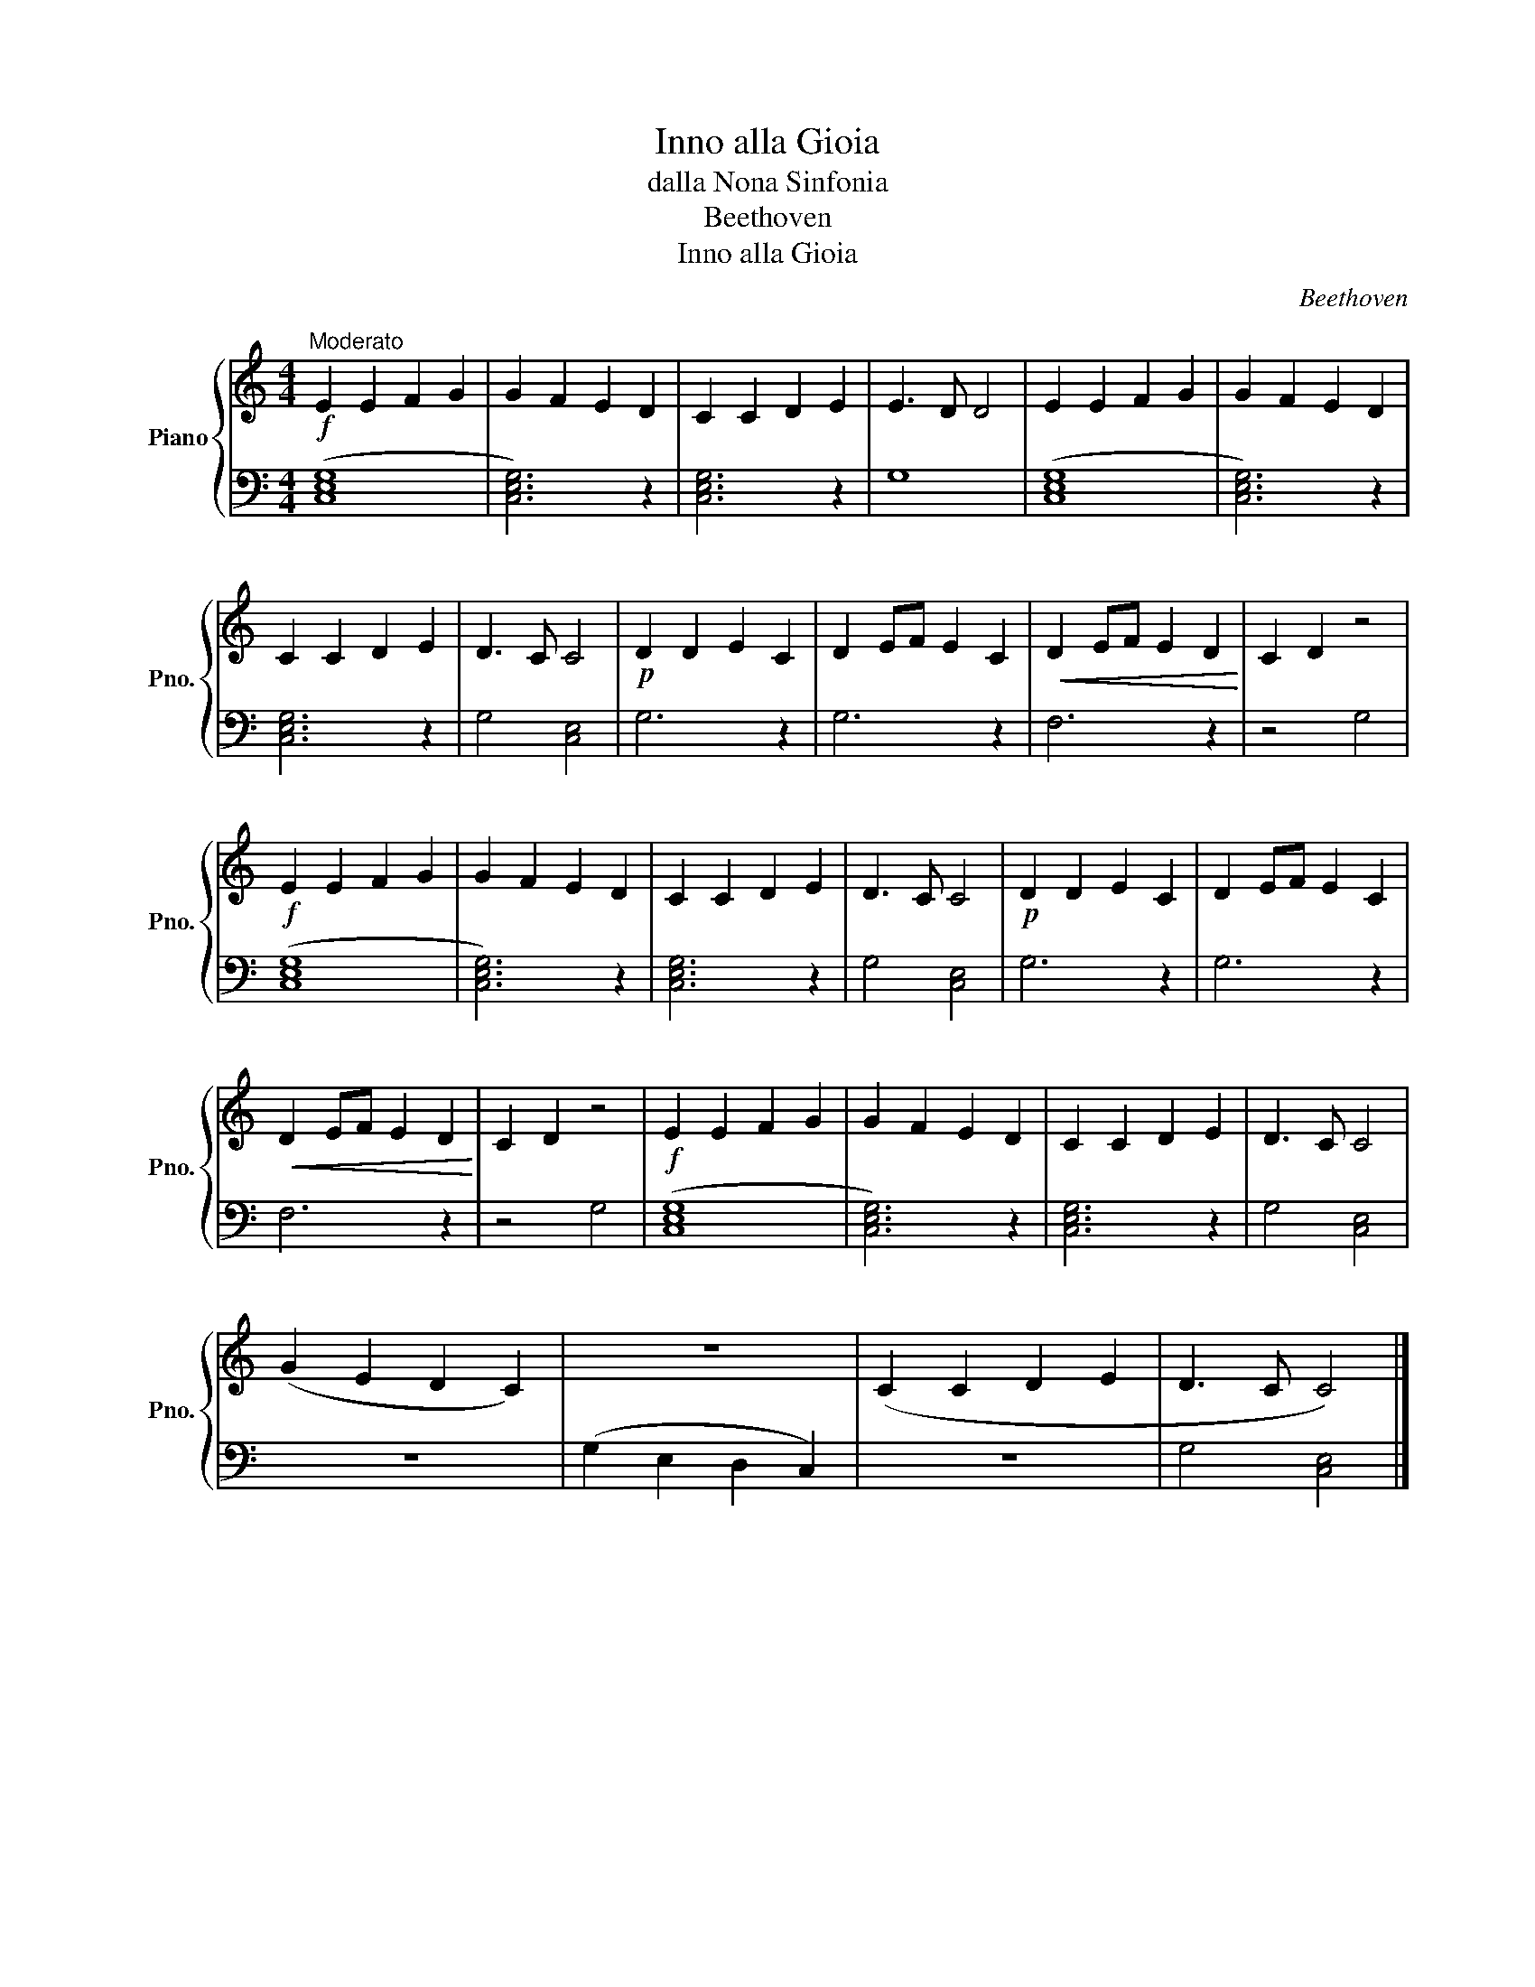 X:1
T:Inno alla Gioia
T:dalla Nona Sinfonia
T:Beethoven
T:Inno alla Gioia
C:Beethoven
%%score { 1 | 2 }
L:1/8
M:4/4
K:C
V:1 treble nm="Piano" snm="Pno."
V:2 bass 
V:1
!f!"^Moderato" E2 E2 F2 G2 | G2 F2 E2 D2 | C2 C2 D2 E2 | E3 D D4 | E2 E2 F2 G2 | G2 F2 E2 D2 | %6
 C2 C2 D2 E2 | D3 C C4 |!p! D2 D2 E2 C2 | D2 EF E2 C2 |!<(! D2 EF E2 D2!<)! | C2 D2 z4 | %12
!f! E2 E2 F2 G2 | G2 F2 E2 D2 | C2 C2 D2 E2 | D3 C C4 |!p! D2 D2 E2 C2 | D2 EF E2 C2 | %18
!<(! D2 EF E2 D2!<)! | C2 D2 z4 |!f! E2 E2 F2 G2 | G2 F2 E2 D2 | C2 C2 D2 E2 | D3 C C4 | %24
 (G2 E2 D2 C2) | z8 | (C2 C2 D2 E2 | D3 C C4) |] %28
V:2
 ([C,E,G,]8 | [C,E,G,]6) z2 | [C,E,G,]6 z2 | G,8 | ([C,E,G,]8 | [C,E,G,]6) z2 | [C,E,G,]6 z2 | %7
 G,4 [C,E,]4 | G,6 z2 | G,6 z2 | F,6 z2 | z4 G,4 | ([C,E,G,]8 | [C,E,G,]6) z2 | [C,E,G,]6 z2 | %15
 G,4 [C,E,]4 | G,6 z2 | G,6 z2 | F,6 z2 | z4 G,4 | ([C,E,G,]8 | [C,E,G,]6) z2 | [C,E,G,]6 z2 | %23
 G,4 [C,E,]4 | z8 | (G,2 E,2 D,2 C,2) | z8 | G,4 [C,E,]4 |] %28

